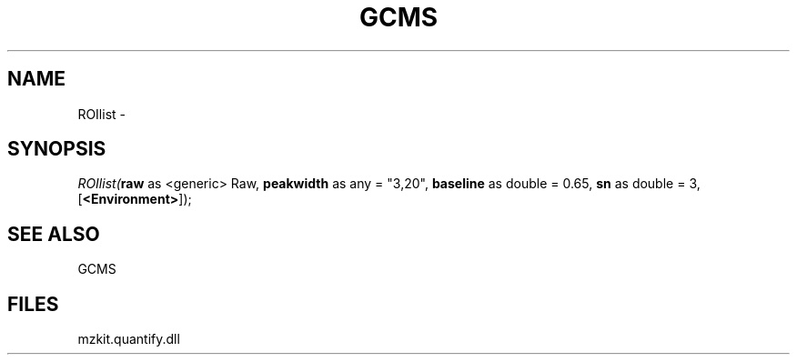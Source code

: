 .\" man page create by R# package system.
.TH GCMS 1 2000-Jan "ROIlist" "ROIlist"
.SH NAME
ROIlist \- 
.SH SYNOPSIS
\fIROIlist(\fBraw\fR as <generic> Raw, 
\fBpeakwidth\fR as any = "3,20", 
\fBbaseline\fR as double = 0.65, 
\fBsn\fR as double = 3, 
[\fB<Environment>\fR]);\fR
.SH SEE ALSO
GCMS
.SH FILES
.PP
mzkit.quantify.dll
.PP
